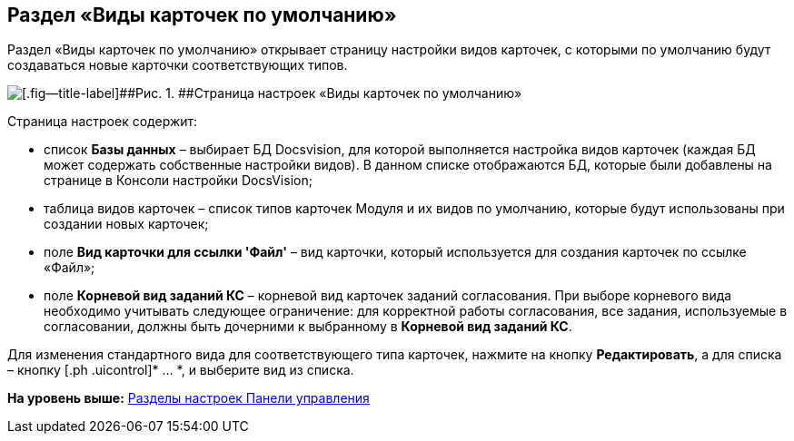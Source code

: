 
== Раздел «Виды карточек по умолчанию»

Раздел «Виды карточек по умолчанию» открывает страницу настройки видов карточек, с которыми по умолчанию будут создаваться новые карточки соответствующих типов.

image::controlPanel_kinds.png[[.fig--title-label]##Рис. 1. ##Страница настроек «Виды карточек по умолчанию»]

Страница настроек содержит:

* список [.ph .uicontrol]*Базы данных* – выбирает БД Docsvision, для которой выполняется настройка видов карточек (каждая БД может содержать собственные настройки видов). [.ph]#В данном списке отображаются БД, которые были добавлены на странице в Консоли настройки DocsVision#;
* таблица видов карточек – список типов карточек Модуля и их видов по умолчанию, которые будут использованы при создании новых карточек;
* поле [.ph .uicontrol]*Вид карточки для ссылки 'Файл'* – вид карточки, который используется для создания карточек по ссылке «Файл»;
* поле [.ph .uicontrol]*Корневой вид заданий КС* – корневой вид карточек заданий согласования. При выборе корневого вида необходимо учитывать следующее ограничение: для корректной работы согласования, все задания, используемые в согласовании, должны быть дочерними к выбранному в [.ph .uicontrol]*Корневой вид заданий КС*.

Для изменения стандартного вида для соответствующего типа карточек, нажмите на кнопку [.ph .uicontrol]*Редактировать*, а для списка – кнопку [.ph .uicontrol]* … *, и выберите вид из списка.

*На уровень выше:* xref:../topics/ControlPanel_parts.html[Разделы настроек Панели управления]
